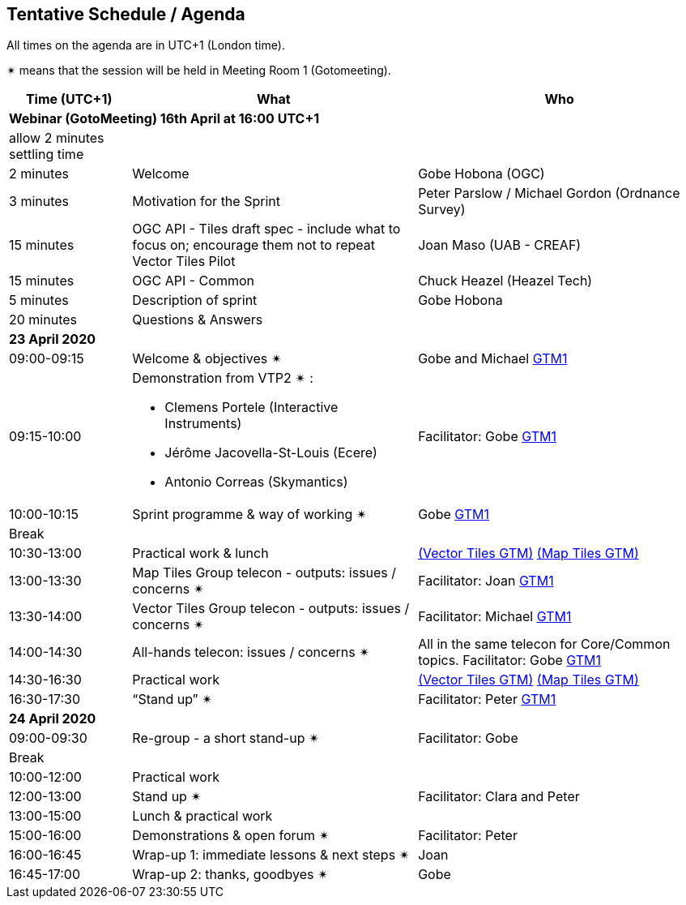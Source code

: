 == Tentative Schedule / Agenda

All times on the agenda are in UTC+1 (London time).

&#10036; means that the session will be held in Meeting Room 1 (Gotomeeting).

[cols="3,7,7a",options="header",]
|===
|*Time* (UTC+1) |*What* |*Who*

3+|*Webinar (GotoMeeting) 16th April at 16:00 UTC+1*
|allow 2 minutes settling time| |
|2 minutes| Welcome | Gobe Hobona (OGC)
|3 minutes| Motivation for the Sprint | Peter Parslow / Michael Gordon (Ordnance Survey)
|15 minutes |OGC API - Tiles draft spec - include what to focus on; encourage them not to repeat Vector Tiles Pilot|Joan Maso (UAB - CREAF)
|15 minutes |OGC API - Common| Chuck Heazel (Heazel Tech)
|5 minutes |Description of sprint| Gobe Hobona
|20 minutes |Questions & Answers|
3+|*23 April 2020*
|09:00-09:15 |Welcome & objectives &#10036; |Gobe and Michael https://global.gotomeeting.com/join/693869741[GTM1]
|09:15-10:00 
a|
Demonstration from VTP2 &#10036; :

* Clemens Portele (Interactive Instruments)
* Jérôme Jacovella-St-Louis (Ecere)
* Antonio Correas (Skymantics)

|Facilitator: Gobe https://global.gotomeeting.com/join/693869741[GTM1]
|10:00-10:15 |Sprint programme & way of working &#10036; | Gobe https://global.gotomeeting.com/join/693869741[GTM1]
|Break ||
|10:30-13:00 |Practical work & lunch| https://global.gotomeeting.com/join/693869741[(Vector Tiles GTM)] https://www4.gotomeeting.com/join/332537477[(Map Tiles GTM)]
|13:00-13:30 | Map Tiles Group telecon - outputs: issues / concerns &#10036; | Facilitator: Joan https://global.gotomeeting.com/join/693869741[GTM1]
|13:30-14:00 | Vector Tiles Group telecon - outputs: issues / concerns &#10036; | Facilitator: Michael https://global.gotomeeting.com/join/693869741[GTM1]
|14:00-14:30 |All-hands telecon: issues / concerns &#10036; | All in the same telecon for Core/Common topics. Facilitator: Gobe https://global.gotomeeting.com/join/693869741[GTM1]
|14:30-16:30 |Practical work|https://global.gotomeeting.com/join/693869741[(Vector Tiles GTM)] https://www4.gotomeeting.com/join/332537477[(Map Tiles GTM)]
|16:30-17:30 |“Stand up” &#10036; |Facilitator: Peter https://global.gotomeeting.com/join/693869741[GTM1]
3+|*24 April 2020*
|09:00-09:30 |Re-group - a short stand-up &#10036; |Facilitator: Gobe
|Break ||
|10:00-12:00 |Practical work|
|12:00-13:00 |Stand up &#10036; |Facilitator: Clara and Peter
|13:00-15:00 |Lunch & practical work|
|15:00-16:00 |Demonstrations & open forum &#10036; |Facilitator: Peter
|16:00-16:45 |Wrap-up 1: immediate lessons & next steps &#10036; |Joan
|16:45-17:00 |Wrap-up 2: thanks, goodbyes &#10036; |Gobe
|===


